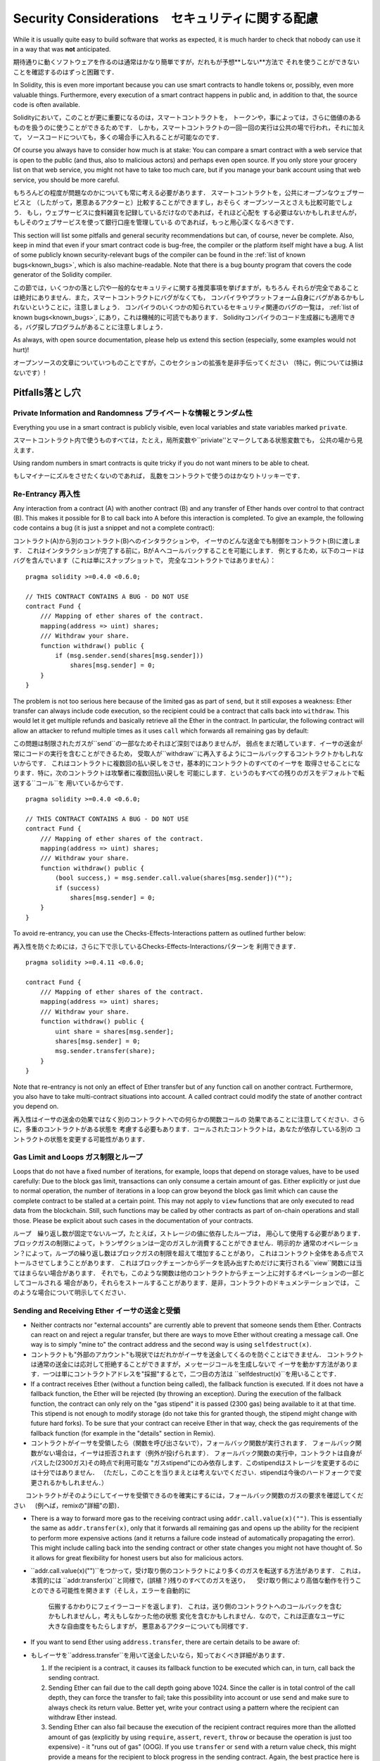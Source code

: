 .. _security_considerations:

#######################
Security Considerations　セキュリティに関する配慮
#######################

While it is usually quite easy to build software that works as expected,
it is much harder to check that nobody can use it in a way that was **not** anticipated.

期待通りに動くソフトウェアを作るのは通常はかなり簡単ですが，だれもが予想**しない**方法で
それを使うことができないことを確認するのはずっと困難です．

In Solidity, this is even more important because you can use smart contracts
to handle tokens or, possibly, even more valuable things. Furthermore, every
execution of a smart contract happens in public and, in addition to that,
the source code is often available.

Solidityにおいて，このことが更に重要になるのは，スマートコントラクトを，
トークンや，事によっては，さらに価値のあるものを扱うのに使うことができるためです．
しかも，スマートコントラクトの一回一回の実行は公共の場で行われ，それに加えて，
ソースコードについても，多くの場合手に入れることが可能なのです．

Of course you always have to consider how much is at stake:
You can compare a smart contract with a web service that is open to the
public (and thus, also to malicious actors) and perhaps even open source.
If you only store your grocery list on that web service, you might not have
to take too much care, but if you manage your bank account using that web service,
you should be more careful.

もちろんどの程度が問題なのかについても常に考える必要があります．
スマートコントラクトを，公共にオープンなウェブサービスと
（したがって，悪意あるアクターと）比較することができますし，おそらく
オープンソースとさえも比較可能でしょう．
もし，ウェブサービスに食料雑貨を記録しているだけなのであれば，それほど心配を
する必要はないかもしれませんが，もしそのウェブサービスを使って銀行口座を管理している
のであれば，もっと用心深くなるべきです．


This section will list some pitfalls and general security recommendations but
can, of course, never be complete. Also, keep in mind that even if your
smart contract code is bug-free, the compiler or the platform itself might
have a bug. A list of some publicly known security-relevant bugs of the compiler
can be found in the
:ref:`list of known bugs<known_bugs>`, which is also machine-readable. Note
that there is a bug bounty program that covers the code generator of the
Solidity compiler.

この節では，いくつかの落とし穴や一般的なセキュリティに関する推奨事項を挙げますが，もちろん
それらが完全であることは絶対にありません．また，スマートコントラクトにバグがなくても，
コンパイラやプラットフォーム自身にバグがあるかもしれないということに，注意しましょう．
コンパイラのいくつかの知られているセキュリティ関連のバグの一覧は，
:ref:`list of known bugs<known_bugs>`,
にあり，これは機械的に可読でもあります．
Solidityコンパイラのコード生成器にも適用できる，バグ探しプログラムがあることに注意しましょう．

As always, with open source documentation, please help us extend this section
(especially, some examples would not hurt)!

オープンソースの文章についていつものことですが，このセクションの拡張を是非手伝ってください
（特に，例については損はないです）!

********
Pitfalls落とし穴
********

Private Information and Randomness プライベートな情報とランダム性
==================================

Everything you use in a smart contract is publicly visible, even
local variables and state variables marked ``private``.

スマートコントラクト内で使うものすべては，たとえ，局所変数や``priviate''とマークしてある状態変数でも，
公共の場から見えます．

Using random numbers in smart contracts is quite tricky if you do not want
miners to be able to cheat.

もしマイナーにズルをさせたくないのであれば，
乱数をコントラクトで使うのはかなりトリッキーです．

Re-Entrancy 再入性
===========

Any interaction from a contract (A) with another contract (B) and any transfer
of Ether hands over control to that contract (B). This makes it possible for B
to call back into A before this interaction is completed. To give an example,
the following code contains a bug (it is just a snippet and not a
complete contract):

コントラクト(A)から別のコントラクト(B)へのインタラクションや，
イーサのどんな送金でも制御をコントラクト(B)に渡します．
これはインタラクションが完了する前に，BがＡへコールバックすることを可能にします．
例とするため，以下のコードはバグを含んでいます（これは単にスナップショットで，
完全なコントラクトではありません）：

::

    pragma solidity >=0.4.0 <0.6.0;

    // THIS CONTRACT CONTAINS A BUG - DO NOT USE
    contract Fund {
        /// Mapping of ether shares of the contract.
        mapping(address => uint) shares;
        /// Withdraw your share.
        function withdraw() public {
            if (msg.sender.send(shares[msg.sender]))
                shares[msg.sender] = 0;
        }
    }

The problem is not too serious here because of the limited gas as part
of ``send``, but it still exposes a weakness: Ether transfer can always
include code execution, so the recipient could be a contract that calls
back into ``withdraw``. This would let it get multiple refunds and
basically retrieve all the Ether in the contract. In particular, the
following contract will allow an attacker to refund multiple times
as it uses ``call`` which forwards all remaining gas by default:

この問題は制限されたガスが``send``の一部なためそれほど深刻ではありませんが，
弱点をまだ晒しています．イーサの送金が常にコードの実行を含むことができるため，
受取人が``withdraw``に再入するようにコールバックするコントラクトかもしれないからです．
これはコントラクトに複数回の払い戻しをさせ，基本的にコントラクトのすべてのイーサを
取得させることになります．特に，次のコントラクトは攻撃者に複数回払い戻しを
可能にします．というのもすべての残りのガスをデフォルトで転送する``コール``を
用いているからです．

::

    pragma solidity >=0.4.0 <0.6.0;

    // THIS CONTRACT CONTAINS A BUG - DO NOT USE
    contract Fund {
        /// Mapping of ether shares of the contract.
        mapping(address => uint) shares;
        /// Withdraw your share.
        function withdraw() public {
            (bool success,) = msg.sender.call.value(shares[msg.sender])("");
            if (success)
                shares[msg.sender] = 0;
        }
    }

To avoid re-entrancy, you can use the Checks-Effects-Interactions pattern as
outlined further below:

再入性を防ぐためには，さらに下で示しているChecks-Effects-Interactionsパターンを
利用できます．

::

    pragma solidity >=0.4.11 <0.6.0;

    contract Fund {
        /// Mapping of ether shares of the contract.
        mapping(address => uint) shares;
        /// Withdraw your share.
        function withdraw() public {
            uint share = shares[msg.sender];
            shares[msg.sender] = 0;
            msg.sender.transfer(share);
        }
    }

Note that re-entrancy is not only an effect of Ether transfer but of any
function call on another contract. Furthermore, you also have to take
multi-contract situations into account. A called contract could modify the
state of another contract you depend on.

再入性はイーサの送金の効果ではなく別のコントラクトへでの何らかの関数コールの
効果であることに注意してください．さらに，多重のコントラクトがある状態を
考慮する必要もあります．コールされたコントラクトは，あなたが依存している別の
コントラクトの状態を変更する可能性があります．

Gas Limit and Loops ガス制限とループ
===================

Loops that do not have a fixed number of iterations, for example, loops that depend on storage values, have to be used carefully:
Due to the block gas limit, transactions can only consume a certain amount of gas. Either explicitly or just due to
normal operation, the number of iterations in a loop can grow beyond the block gas limit which can cause the complete
contract to be stalled at a certain point. This may not apply to ``view`` functions that are only executed
to read data from the blockchain. Still, such functions may be called by other contracts as part of on-chain operations
and stall those. Please be explicit about such cases in the documentation of your contracts.

ループ　繰り返し数が固定でないループ，たとえば，ストレージの値に依存したループは，
用心して使用する必要があります．
ブロックガスの制限によって，トランザクションは一定のガスしか消費することができません．明示的か
通常のオペレーション？によって，ループの繰り返し数はブロックガスの制限を超えて増加することがあり，
これはコントラクト全体をある点でストールさせてしまうことがあります．
これはブロックチェーンからデータを読み出すためだけに実行される``view``関数には当てはまらない場合があります．
それでも，このような関数は他のコントラクトからチェーン上に対するオペレーションの一部としてコールされる
場合があり，それらをストールすることがあります．是非，コントラクトのドキュメンテーションでは，
このような場合について明示してください．

Sending and Receiving Ether イーサの送金と受領
===========================

- Neither contracts nor "external accounts" are currently able to prevent that someone sends them Ether.
  Contracts can react on and reject a regular transfer, but there are ways
  to move Ether without creating a message call. One way is to simply "mine to"
  the contract address and the second way is using ``selfdestruct(x)``.

- コントラクトも"外部のアカウント"も現状ではだれかがイーサを送金してくるのを防ぐことはできません．
  コントラクトは通常の送金には応対して拒絶することができますが，メッセージコールを生成しないで
  イーサを動かす方法があります．一つは単にコントラクトアドレスを"採掘"するとで，二つ目の方法は
  ``selfdestruct(x)``を用いることです．

- If a contract receives Ether (without a function being called), the fallback function is executed.
  If it does not have a fallback function, the Ether will be rejected (by throwing an exception).
  During the execution of the fallback function, the contract can only rely
  on the "gas stipend" it is passed (2300 gas) being available to it at that time. This stipend is not enough to modify storage
  (do not take this for granted though, the stipend might change with future hard forks).
  To be sure that your contract can receive Ether in that way, check the gas requirements of the fallback function
  (for example in the "details" section in Remix).

- コントラクトがイーサを受領したら（関数を呼び出さないで），フォールバック関数が実行されます．
  フォールバック関数がない場合は，イーサは拒否されます（例外が投げられます）．
  フォールバック関数の実行中，コントラクトは自身がパスした(2300ガス)その時点で利用可能な
  "ガスstipend"にのみ依存します．このstipendはストレージを変更するのには十分ではありません．
  （ただし，このことを当りまえとは考えないでください．stipendは今後のハードフォークで変更されるかもしれません．）
　　コントラクトがそのようにしてイーサを受領できるのを確実にするには，フォールバック関数のガスの要求を確認してください
　 (例へば，remixの"詳細"の節)．

- There is a way to forward more gas to the receiving contract using
  ``addr.call.value(x)("")``. This is essentially the same as ``addr.transfer(x)``,
  only that it forwards all remaining gas and opens up the ability for the
  recipient to perform more expensive actions (and it returns a failure code
  instead of automatically propagating the error). This might include calling back
  into the sending contract or other state changes you might not have thought of.
  So it allows for great flexibility for honest users but also for malicious actors.

- ``addr.call.value(x)("")``をつかって，受け取り側のコントラクトにより多くのガスを転送する方法があります．
  これは，本質的には ``addr.transfer(x)``と同様で，(誤植？)残りのすべてのガスを送り，
  　受け取り側により高価な動作を行うことのできる可能性を開きます（そしえ，エラーを自動的に
    伝搬するかわりにフェイラーコードを返します)．
    これは，送り側のコントラクトへのコールバックを含むかもしれませんし，考えもしなかった他の状態
    変化を含むかもしれません．なので，これは正直なユーザに大きな自由度をもたらしますが，
    悪意あるアクターについても同様です．

- If you want to send Ether using ``address.transfer``, there are certain details to be aware of:

- もしイーサを``address.transfer``を用いて送金したいなら，知っておくべき詳細があります．

  1. If the recipient is a contract, it causes its fallback function to be executed which can, in turn, call back the sending contract.
  2. Sending Ether can fail due to the call depth going above 1024. Since the caller is in total control of the call
     depth, they can force the transfer to fail; take this possibility into account or use ``send`` and make sure to always check its return value. Better yet,
     write your contract using a pattern where the recipient can withdraw Ether instead.
  3. Sending Ether can also fail because the execution of the recipient contract
     requires more than the allotted amount of gas (explicitly by using ``require``,
     ``assert``, ``revert``, ``throw`` or
     because the operation is just too expensive) - it "runs out of gas" (OOG).
     If you use ``transfer`` or ``send`` with a return value check, this might provide a
     means for the recipient to block progress in the sending contract. Again, the best practice here is to use
     a :ref:`"withdraw" pattern instead of a "send" pattern <withdrawal_pattern>`.

  1. もし受け取り側がコントラクトならば，これは自身のフォールバック関数の実行をもたらし，結果，送り側のコントラクトをコールバックします．
  2. イーサの送金は，コールの深さが1024を超えることで，失敗する可能性があります．呼び出し側はコールの深さについて完全な制御権があるので，
     強制的に送金を失敗させることが可能です．この可能性を考慮するか，``send``を使うとともに常に戻り値をチェックしましょう．
    better yet, 代わりに受取側がイーサを引き出すことができるようなパターンを用いてコントラクトを記述することです．
  3. イーサの送金もまた失敗する可能性があり，それは受け取り側のコントラクトが割り当てられた量のガスを必要とするからです
    (明示的に``require``, ``assert``, ``revert``, ``throw``を用いるか，オペレーションが単に高価すぎるため)．
    つまり， コントラクトは"ガス欠 runs out of gas" (OOG)します．
    もし``transfer``や``send``を戻り値のチェックとともに使っているなら，これは
    受取人が送り側のコントラクトの進行をブロックするための手段を与えるかもしれません．
    繰り返しますが，ここでのベストプラクティスは :ref:`"withdraw" パターンを"send" パターンの代わりに用いることです <withdrawal_pattern>`.


Callstack Depth コールスタックの深さ
===============

External function calls can fail any time because they exceed the maximum
call stack of 1024. In such situations, Solidity throws an exception.
Malicious actors might be able to force the call stack to a high value
before they interact with your contract.

外部からの関数コールは，1024の最大コールスタックを超えると，いつでも失敗する可能性があります．
そのような場合，Solidityは例外を投げます．
悪意あるアクターはあなたのコントラクトに関わる前に，コールスタックを大きな値にしておく
ことができるかもしれません．

Note that ``.send()`` does **not** throw an exception if the call stack is
depleted but rather returns ``false`` in that case. The low-level functions
``.call()``, ``.callcode()``, ``.delegatecall()`` and ``.staticcall()`` behave
in the same way.

もしコールスタックが枯渇した場合，
``.send()``は``false``を返し，例外を**投げない**ことに注意してください．
低レベルの関数
``.call()``, ``.callcode()``, ``.delegatecall()``, ``.staticcall()`` は
同じように動作します．

tx.origin
=========

Never use tx.origin for authorization. Let's say you have a wallet contract like this:

::

    pragma solidity >0.4.99 <0.6.0;

    // THIS CONTRACT CONTAINS A BUG - DO NOT USE
    contract TxUserWallet {
        address owner;

        constructor() public {
            owner = msg.sender;
        }

        function transferTo(address payable dest, uint amount) public {
            require(tx.origin == owner);
            dest.transfer(amount);
        }
    }

Now someone tricks you into sending ether to the address of this attack wallet:

::

    pragma solidity >0.4.99 <0.6.0;

    interface TxUserWallet {
        function transferTo(address payable dest, uint amount) external;
    }

    contract TxAttackWallet {
        address payable owner;

        constructor() public {
            owner = msg.sender;
        }

        function() external {
            TxUserWallet(msg.sender).transferTo(owner, msg.sender.balance);
        }
    }

If your wallet had checked ``msg.sender`` for authorization, it would get the address of the attack wallet, instead of the owner address. But by checking ``tx.origin``, it gets the original address that kicked off the transaction, which is still the owner address. The attack wallet instantly drains all your funds.



Two's Complement / Underflows / Overflows
=========================================

As in many programming languages, Solidity's integer types are not actually integers.
They resemble integers when the values are small, but behave differently if the numbers are larger.
For example, the following is true: ``uint8(255) + uint8(1) == 0``. This situation is called
an *overflow*. It occurs when an operation is performed that requires a fixed size variable
to store a number (or piece of data) that is outside the range of the variable's data type.
An *underflow* is the converse situation: ``uint8(0) - uint8(1) == 255``.

In general, read about the limits of two's complement representation, which even has some
more special edge cases for signed numbers.

Try to use ``require`` to limit the size of inputs to a reasonable range and use the
:ref:`SMT checker<smt_checker>` to find potential overflows, or
use a library like
`SafeMath<https://github.com/OpenZeppelin/openzeppelin-solidity/blob/master/contracts/math/SafeMath.sol>`
if you want all overflows to cause a revert.

Minor Details
=============

- Types that do not occupy the full 32 bytes might contain "dirty higher order bits".
  This is especially important if you access ``msg.data`` - it poses a malleability risk:
  You can craft transactions that call a function ``f(uint8 x)`` with a raw byte argument
  of ``0xff000001`` and with ``0x00000001``. Both are fed to the contract and both will
  look like the number ``1`` as far as ``x`` is concerned, but ``msg.data`` will
  be different, so if you use ``keccak256(msg.data)`` for anything, you will get different results.

***************
Recommendations
***************

Take Warnings Seriously
=======================

If the compiler warns you about something, you should better change it.
Even if you do not think that this particular warning has security
implications, there might be another issue buried beneath it.
Any compiler warning we issue can be silenced by slight changes to the
code.

Always use the latest version of the compiler to be notified about all recently
introduced warnings.

Restrict the Amount of Ether
============================

Restrict the amount of Ether (or other tokens) that can be stored in a smart
contract. If your source code, the compiler or the platform has a bug, these
funds may be lost. If you want to limit your loss, limit the amount of Ether.

Keep it Small and Modular
=========================

Keep your contracts small and easily understandable. Single out unrelated
functionality in other contracts or into libraries. General recommendations
about source code quality of course apply: Limit the amount of local variables,
the length of functions and so on. Document your functions so that others
can see what your intention was and whether it is different than what the code does.

Use the Checks-Effects-Interactions Pattern
===========================================

Most functions will first perform some checks (who called the function,
are the arguments in range, did they send enough Ether, does the person
have tokens, etc.). These checks should be done first.

As the second step, if all checks passed, effects to the state variables
of the current contract should be made. Interaction with other contracts
should be the very last step in any function.

Early contracts delayed some effects and waited for external function
calls to return in a non-error state. This is often a serious mistake
because of the re-entrancy problem explained above.

Note that, also, calls to known contracts might in turn cause calls to
unknown contracts, so it is probably better to just always apply this pattern.

Include a Fail-Safe Mode
========================

While making your system fully decentralised will remove any intermediary,
it might be a good idea, especially for new code, to include some kind
of fail-safe mechanism:

You can add a function in your smart contract that performs some
self-checks like "Has any Ether leaked?",
"Is the sum of the tokens equal to the balance of the contract?" or similar things.
Keep in mind that you cannot use too much gas for that, so help through off-chain
computations might be needed there.

If the self-check fails, the contract automatically switches into some kind
of "failsafe" mode, which, for example, disables most of the features, hands over
control to a fixed and trusted third party or just converts the contract into
a simple "give me back my money" contract.

Ask for Peer Review
===================

The more people examine a piece of code, the more issues are found.
Asking people to review your code also helps as a cross-check to find out whether your code
is easy to understand - a very important criterion for good smart contracts.

*******************
Formal Verification
*******************

Using formal verification, it is possible to perform an automated mathematical
proof that your source code fulfills a certain formal specification.
The specification is still formal (just as the source code), but usually much
simpler.

Note that formal verification itself can only help you understand the
difference between what you did (the specification) and how you did it
(the actual implementation). You still need to check whether the specification
is what you wanted and that you did not miss any unintended effects of it.
